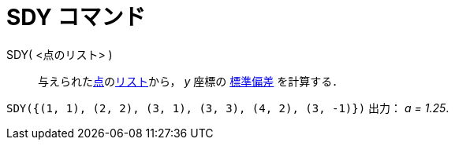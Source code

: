 = SDY コマンド
ifdef::env-github[:imagesdir: /ja/modules/ROOT/assets/images]

SDY( <点のリスト> )::
  与えられたxref:/点とベクトル.adoc[点]のxref:/リスト.adoc[リスト]から， _y_ 座標の
  https://en.wikipedia.org/wiki/ja:%E6%A8%99%E6%BA%96%E5%81%8F%E5%B7%AE[標準偏差] を計算する．

[EXAMPLE]
====

`++SDY({(1, 1), (2, 2), (3, 1), (3, 3), (4, 2), (3, -1)})++` 出力： _a = 1.25_.

====
